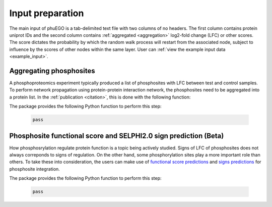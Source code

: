 Input preparation
=================

The main input of phuEGO is a tab-delimited text file with two columns of no headers.
The first column contains protein uniprot IDs and the second column contains
:ref:`aggregated <aggregation>` log2-fold change (LFC) or other scores.
The score dictates the probability by which the random walk process will restart
from the associated node, subject to influence by the scores of other nodes
within the same layer. User can :ref:`view the example input data <example_input>`.

.. _aggregation:

Aggregating phosphosites
~~~~~~~~~~~~~~~~~~~~~~~~

A phosphoproteomics experiment typically produced a list of phosphosites with 
LFC between test and control samples. To perform network propagation
using protein-protein interaction network, the phosphosites need to be aggregated
into a protein list. In the :ref:`publication <citation>`, this is done with the 
following function:


.. container::

   The package provides the following Python function to perform this step:

      .. code-block:: python

         pass


Phosphosite functional score and SELPHI2.0 sign prediction (**Beta**)
~~~~~~~~~~~~~~~~~~~~~~~~~~~~~~~~~~~~~~~~~~~~~~~~~~~~~~~~~~~~~~~~~~~~~

How phosphosrylation regulate protein function is a topic being actively studied.
Signs of LFC of phosphosites does not always correponds to signs of
regulation. On the other hand, some phosphorylation sites play a more important
role than others. To take these into consideration, the users can make use of 
`functional score predictions <url_to_Ochoa_paper>`__ and 
`signs predictions <url_to_SELPHI2.0_paper>`__ for phosphosite integration.

.. container::

   The package provides the following Python function to perform this step:

      .. code-block:: python

         pass